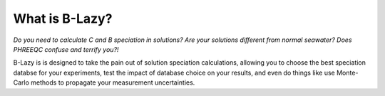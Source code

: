 ##################
What is B-Lazy?
##################

*Do you need to calculate C and B speciation in solutions? Are your solutions different from normal seawater?
Does PHREEQC confuse and terrify you?!*

B-Lazy is is designed to take the pain out of solution speciation calculations, allowing you to choose the best speciation databse for your experiments, test the impact of database choice on your results, and even do things like use Monte-Carlo methods to propagate your measurement uncertainties.
